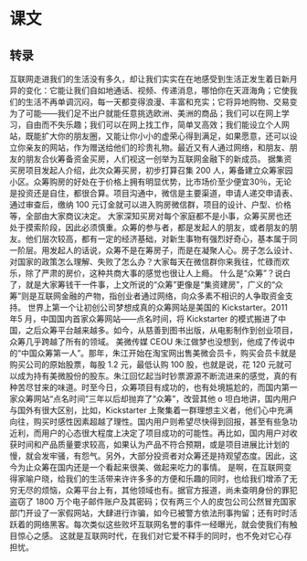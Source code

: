* 课文
** 转录
互联网走进我们的生活没有多久，却让我们实实在在地感受到生活正发生着日新月异的变化：它能让我们自如地通话、视频、传递消息，哪怕你在天涯海角；它使我们的生活不再单调沉闷，每一天都变得浪漫、丰富和充实；它将异地购物、交易变为了可能——我们足不出户就能任意挑选欧洲、美洲的商品；我们可以在网上学习，自由而不失乐趣；我们可以在网上找工作，简单叉高效；我们能设立个人网站，既能扩大你的朋友圈，又能让你小小的虚荣心得到满足，如果愿意，还可以设立你亲友的网站，作为赠送给他们的珍贵礼物。最近又有人通过网络，和朋友、朋友的朋友合伙筹备资金买房，人们视这一创举为互联网金融下的新成员。
据集资买房项目发起人介绍，此次众筹买房，初步打算召集 200 人，筹备建立众筹家园小区。众筹购房的好处在于价格上拥有明显优势，比市场价至少便宜30％，无论是投资还是自住，都很合算。项目沟通中，微信是主要渠道，申请人递交申请表、通过审查后，缴纳 100 元订金就可以进入购房微信群，项目的设计、户型、价格等，全部由大家商议决定。
大家深知买房对每个家庭都不是小事，众筹买房也还处于摸索阶段，因此必须慎重。众筹的参与者，都是发起人的朋友，或者朋友的朋友。他们层次较高，都有一定的经济基础，对新生事物有强烈好奇心，基本属于同一阶层。用发起人的话说，众筹不是在筹房子，而是在凝聚人心。房子怎么设计、对国家的政策怎么理解、失败了怎么办？大家每天在微信群你来我往，忙碌而欢乐，除了严肃的房价，这种共商大事的感觉也很让人上瘾。
什么是“众筹”？说白了，就是大家筹钱干一件事，上文所说的“众筹”更像是“集资建房”，广义的“众筹”则是互联网金融的产物，指创业者通过网络，向众多素不相识的人争取资金支持。
世界上第一个让初创公司梦想成真的众筹网站是美国的 Kickstarter。2011 年5 月，中国国内首家众筹网站——点名时间，将 Kickstarter 的模式搬进了中国，之后众筹平台越来越多。如今，从慈善到图书出版，从电影制作到创业项目，众筹几乎跨越了所有的领域。
美微传媒 CEOU 朱江做梦也没想到，他成了传说中的“中国众筹第一人”。那年，朱江开始在淘宝网出售美微会员卡，购买会员卡就是购买公司的原始股票，每股 1.2 元，最低认购 100 股，也就是说，花 120 元就可以成为持有美微股份的股东。朱江回忆起当时钞票源源不断流进来的感觉，真的有种苦尽甘来的味道。时至今日，众筹项目有成功的，也有处境尴尬的，而国内第一家众筹网站“点名时间”三年以后却抛弃了“众筹”，改营其他 o 坦白地讲，国内用户与国外有很大区别，比如，Kickstarter 上聚集着一群理想主义者，他们心中充满向往，购买时感性因素超越了理性。国内用户则希望尽快得到回报，甚至有些急功近利，而用户的心态很大程度上决定了项目成功的可能性。再比如，国内用户对收获时间和产品质量要求较高，如果认为产品不符合预期，或是项目进展比计划的慢，就会发牢骚，有怨气。另外，大部分投资者对众筹还是持观望态度。因此，这今为止众筹在国内还是一个看起来很美、做起来吃力的事情。
是啊，在互联网变得家喻户晓，给我们的生活带来许许多多的方便和乐趣的同时，也给我们增添了无穷无尽的烦恼，众筹平台上有，其他领域也有。据官方报道，尚未查明身份的罪犯盗窃了 1800 万个电子邮件账户及其密码；仅有两三个人的皮包公司公然冒充国家部门开设了一家假网站，大肆进行诈骗，如今已被警方依法刑事拘留；还有时时活跃着的网络黑客。每次类似这些败坏互联网名誉的事件一经曝光，就会使我们有触目惊心之感。
这就是互联网时代，在我们对它爱不释手的同时，也不免对它心存担忧。
